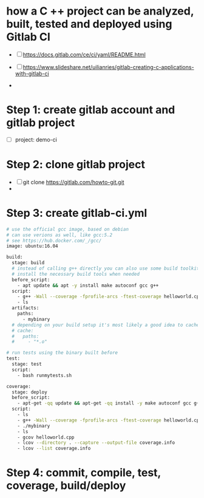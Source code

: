 * how a C ++ project can be analyzed, built, tested and deployed using Gitlab CI

 - [ ] https://docs.gitlab.com/ce/ci/yaml/README.html
 - [ ] https://www.slideshare.net/uilianries/gitlab-creating-c-applications-with-gitlab-ci

 - 
* Step 1: create gitlab account and gitlab project
- [ ] project: demo-ci

* Step 2: clone gitlab project

- [ ] git clone https://gitlab.com/howto-git.git
- 
* Step 3: create gitlab-ci.yml


#+begin_src bash
# use the official gcc image, based on debian
# can use verions as well, like gcc:5.2
# see https://hub.docker.com/_/gcc/
image: ubuntu:16.04

build:
  stage: build
  # instead of calling g++ directly you can also use some build toolkit like make
  # install the necessary build tools when needed
  before_script: 
    - apt update && apt -y install make autoconf gcc g++
  script: 
    - g++ -Wall --coverage -fprofile-arcs -ftest-coverage helloworld.cpp -o mybinary
    - ls
  artifacts:
    paths:
      - mybinary
  # depending on your build setup it's most likely a good idea to cache outputs to reduce the build time
  # cache:
  #   paths:
  #     - "*.o"

# run tests using the binary built before
test:
  stage: test
  script:
    - bash runmytests.sh

coverage:
  stage: deploy
  before_script:
    - apt-get -qq update && apt-get -qq install -y make autoconf gcc g++ gcovr ggcov lcov
  script:
    - ls
    - g++ -Wall --coverage -fprofile-arcs -ftest-coverage helloworld.cpp -o mybinary
    - ./mybinary
    - ls
    - gcov helloworld.cpp
    - lcov --directory . --capture --output-file coverage.info
    - lcov --list coverage.info
#+end_src

* Step 4: commit, compile, test, coverage, build/deploy


